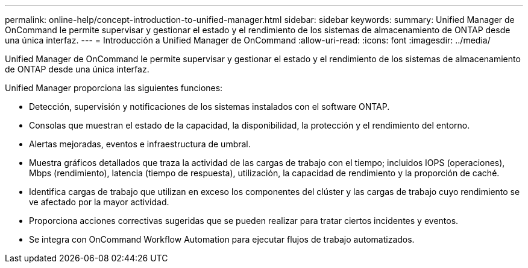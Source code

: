 ---
permalink: online-help/concept-introduction-to-unified-manager.html 
sidebar: sidebar 
keywords:  
summary: Unified Manager de OnCommand le permite supervisar y gestionar el estado y el rendimiento de los sistemas de almacenamiento de ONTAP desde una única interfaz. 
---
= Introducción a Unified Manager de OnCommand
:allow-uri-read: 
:icons: font
:imagesdir: ../media/


[role="lead"]
Unified Manager de OnCommand le permite supervisar y gestionar el estado y el rendimiento de los sistemas de almacenamiento de ONTAP desde una única interfaz.

Unified Manager proporciona las siguientes funciones:

* Detección, supervisión y notificaciones de los sistemas instalados con el software ONTAP.
* Consolas que muestran el estado de la capacidad, la disponibilidad, la protección y el rendimiento del entorno.
* Alertas mejoradas, eventos e infraestructura de umbral.
* Muestra gráficos detallados que traza la actividad de las cargas de trabajo con el tiempo; incluidos IOPS (operaciones), Mbps (rendimiento), latencia (tiempo de respuesta), utilización, la capacidad de rendimiento y la proporción de caché.
* Identifica cargas de trabajo que utilizan en exceso los componentes del clúster y las cargas de trabajo cuyo rendimiento se ve afectado por la mayor actividad.
* Proporciona acciones correctivas sugeridas que se pueden realizar para tratar ciertos incidentes y eventos.
* Se integra con OnCommand Workflow Automation para ejecutar flujos de trabajo automatizados.


